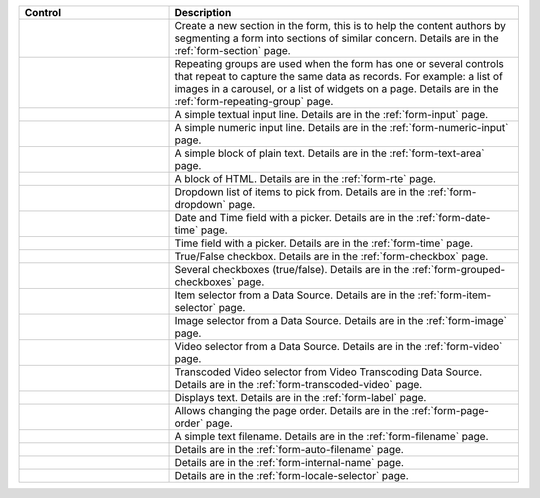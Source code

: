 .. _list-form-engine-controls:

.. |ctlFormSection| image:: /_static/images/form-controls/ctl-form-section.webp
             :width: 35%
             :alt: Form Controls - Form Section

.. |ctlRepeatGrp| image:: /_static/images/form-controls/ctl-repeat-grp.webp
             :width: 42%
             :alt: Form Controls - Repeating Group

.. |ctlInput| image:: /_static/images/form-controls/ctl-input.webp
             :width: 22%
             :alt: Form Controls - Input

.. |ctlNumericInput| image:: /_static/images/form-controls/ctl-numeric-input.webp
             :width: 37%
             :alt: Form Controls - Numeric Input

.. |ctlTxtArea| image:: /_static/images/form-controls/ctl-text-area.webp
             :width: 28%
             :alt: Form Controls - Text Area

.. |ctlRTE| image:: /_static/images/form-controls/ctl-rte.webp
             :width: 42%
             :alt: Form Controls - Rich Text Editor

.. |ctlDropdown| image:: /_static/images/form-controls/ctl-dropdown.webp
             :width: 30%
             :alt: Form Controls - Dropdown

.. |ctlTime| image:: /_static/images/form-controls/ctl-time.webp
             :width: 20%
             :alt: Form Controls - Time

.. |ctlDtTime| image:: /_static/images/form-controls/ctl-date-time.webp
             :width: 33%
             :alt: Form Controls - Date Time

.. |ctlCheckBox| image:: /_static/images/form-controls/ctl-check-box.webp
             :width: 30%
             :alt: Form Controls - Check Box

.. |ctlGrpChkBox| image:: /_static/images/form-controls/ctl-grp-check-box.webp
             :width: 50%
             :alt: Form Controls - Grouped Check Box

.. |ctlItemSel| image:: /_static/images/form-controls/ctl-item-sel.webp
             :width: 36%
             :alt: Form Controls - Item Selector

.. |ctlImage| image:: /_static/images/form-controls/ctl-image.webp
             :width: 23%
             :alt: Form Controls - Image

.. |ctlVideo| image:: /_static/images/form-controls/ctl-video.webp
             :width: 22%
             :alt: Form Controls - Video

.. |ctlTranscodedVideo| image:: /_static/images/form-controls/ctl-transcoded-video.webp
             :width: 43%
             :alt: Form Controls - Transcoded Video

.. |ctlLabel| image:: /_static/images/form-controls/ctl-label.webp
             :width: 20%
             :alt: Form Controls - Label

.. |ctlPageOrder| image:: /_static/images/form-controls/ctl-page-order.webp
             :width: 30%
             :alt: Form Controls - Page Order

.. |ctlFileName| image:: /_static/images/form-controls/ctl-file-name.webp
             :width: 30%
             :alt: Form Controls - File Name

.. |ctlAutoFn| image:: /_static/images/form-controls/ctl-auto-filename.webp
             :width: 35%
             :alt: Form Controls - Auto Filename

.. |ctlInternalName| image:: /_static/images/form-controls/ctl-internal-name.webp
             :width: 35%
             :alt: Form Controls - Internal Name

.. |ctlLocaleSel| image:: /_static/images/form-controls/ctl-locale-selector.webp
             :width: 38%
             :alt: Form Controls - Locale Selector

.. list-table::
   :widths: 30 70
   :header-rows: 1

   * - Control
     - Description
   * - |ctlFormSection|
     - Create a new section in the form, this is to help the content authors by segmenting a form into sections of similar concern. Details are in the :ref:`form-section` page.
   * - |ctlRepeatGrp|
     - Repeating groups are used when the form has one or several controls that repeat to capture the same data as records. For example: a list of images in a carousel, or a list of widgets on a page. Details are in the :ref:`form-repeating-group` page.
   * - |ctlInput|
     - A simple textual input line. Details are in the :ref:`form-input` page.
   * - |ctlNumericInput|
     - A simple numeric input line. Details are in the :ref:`form-numeric-input` page.
   * - |ctlTxtArea|
     - A simple block of plain text. Details are in the :ref:`form-text-area` page.
   * - |ctlRTE|
     - A block of HTML. Details are in the :ref:`form-rte` page.
   * - |ctlDropdown|
     - Dropdown list of items to pick from. Details are in the :ref:`form-dropdown` page.
   * - |ctlDtTime|
     - Date and Time field with a picker. Details are in the :ref:`form-date-time` page.
   * - |ctlTime|
     - Time field with a picker. Details are in the :ref:`form-time` page.
   * - |ctlCheckBox|
     - True/False checkbox. Details are in the :ref:`form-checkbox` page.
   * - |ctlGrpChkBox|
     - Several checkboxes (true/false). Details are in the :ref:`form-grouped-checkboxes` page.
   * - |ctlItemSel|
     - Item selector from a Data Source. Details are in the :ref:`form-item-selector` page.
   * - |ctlImage|
     - Image selector from a Data Source. Details are in the :ref:`form-image` page.
   * - |ctlVideo|
     - Video selector from a Data Source. Details are in the :ref:`form-video` page.
   * - |ctlTranscodedVideo|
     - Transcoded Video selector from Video Transcoding Data Source. Details are in the :ref:`form-transcoded-video` page.
   * - |ctlLabel|
     - Displays text. Details are in the :ref:`form-label` page.
   * - |ctlPageOrder|
     - Allows changing the page order. Details are in the :ref:`form-page-order` page.
   * - |ctlFileName|
     - A simple text filename. Details are in the :ref:`form-filename` page.
   * - |ctlAutoFn|
     - Details are in the :ref:`form-auto-filename` page.
   * - |ctlInternalName|
     - Details are in the :ref:`form-internal-name` page.
   * - |ctlLocaleSel|
     - Details are in the :ref:`form-locale-selector` page.
